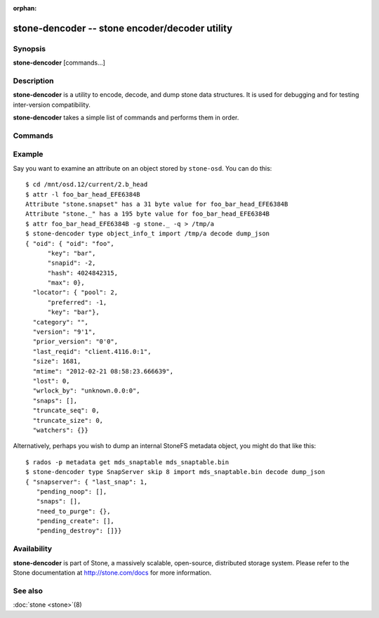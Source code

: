 :orphan:

==============================================
 stone-dencoder -- stone encoder/decoder utility
==============================================

.. program:: stone-dencoder

Synopsis
========

| **stone-dencoder** [commands...]


Description
===========

**stone-dencoder** is a utility to encode, decode, and dump stone data
structures.  It is used for debugging and for testing inter-version
compatibility.

**stone-dencoder** takes a simple list of commands and performs them
in order.

Commands
========

.. option:: version

   Print the version string for the **stone-dencoder** binary.

.. option:: import <file>

   Read a binary blob of encoded data from the given file.  It will be
   placed in an in-memory buffer.

.. option:: export <file>

   Write the contents of the current in-memory buffer to the given
   file.

.. option:: list_types

   List the data types known to this build of **stone-dencoder**.

.. option:: type <name>

   Select the given type for future ``encode`` or ``decode`` operations.

.. option:: skip <bytes>

   Seek <bytes> into the imported file before reading data structure, use
   this with objects that have a preamble/header before the object of interest.

.. option:: decode

   Decode the contents of the in-memory buffer into an instance of the
   previously selected type.  If there is an error, report it.

.. option:: encode

   Encode the contents of the in-memory instance of the previously
   selected type to the in-memory buffer.

.. option:: dump_json

   Print a JSON-formatted description of the in-memory object.

.. option:: count_tests

   Print the number of built-in test instances of the previously
   selected type that **stone-dencoder** is able to generate.

.. option:: select_test <n>

   Select the given build-in test instance as a the in-memory instance
   of the type.

.. option:: get_features

   Print the decimal value of the feature set supported by this version
   of **stone-dencoder**.  Each bit represents a feature.  These correspond to
   CEPH_FEATURE_* defines in src/include/stone_features.h.

.. option:: set_features <f>

   Set the feature bits provided to ``encode`` to *f*.  This allows
   you to encode objects such that they can be understood by old
   versions of the software (for those types that support it).

Example
=======

Say you want to examine an attribute on an object stored by ``stone-osd``.  You can do this:

::

    $ cd /mnt/osd.12/current/2.b_head
    $ attr -l foo_bar_head_EFE6384B
    Attribute "stone.snapset" has a 31 byte value for foo_bar_head_EFE6384B
    Attribute "stone._" has a 195 byte value for foo_bar_head_EFE6384B
    $ attr foo_bar_head_EFE6384B -g stone._ -q > /tmp/a
    $ stone-dencoder type object_info_t import /tmp/a decode dump_json
    { "oid": { "oid": "foo",
          "key": "bar",
          "snapid": -2,
          "hash": 4024842315,
          "max": 0},
      "locator": { "pool": 2,
          "preferred": -1,
          "key": "bar"},
      "category": "",
      "version": "9'1",
      "prior_version": "0'0",
      "last_reqid": "client.4116.0:1",
      "size": 1681,
      "mtime": "2012-02-21 08:58:23.666639",
      "lost": 0,
      "wrlock_by": "unknown.0.0:0",
      "snaps": [],
      "truncate_seq": 0,
      "truncate_size": 0,
      "watchers": {}}

Alternatively, perhaps you wish to dump an internal StoneFS metadata object, you might
do that like this:

::

   $ rados -p metadata get mds_snaptable mds_snaptable.bin
   $ stone-dencoder type SnapServer skip 8 import mds_snaptable.bin decode dump_json
   { "snapserver": { "last_snap": 1,
      "pending_noop": [],
      "snaps": [],
      "need_to_purge": {},
      "pending_create": [],
      "pending_destroy": []}} 


Availability
============

**stone-dencoder** is part of Stone, a massively scalable, open-source, distributed storage system. Please
refer to the Stone documentation at http://stone.com/docs for more
information.


See also
========

:doc:`stone <stone>`\(8)
